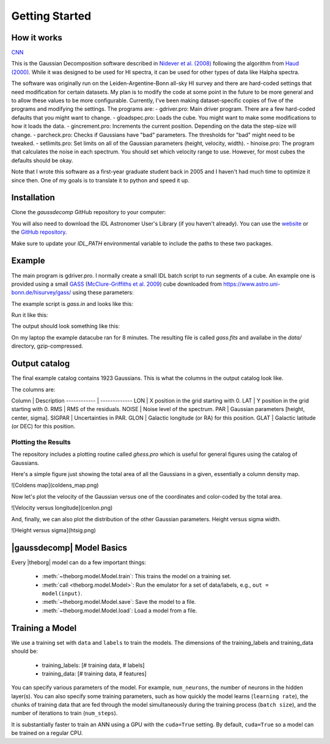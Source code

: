 ***************
Getting Started
***************



How it works
============

`CNN <http://cnn.com>`_

This is the Gaussian Decomposition software described in `Nidever et al. (2008) <https://ui.adsabs.harvard.edu/abs/2008ApJ...679..432N/abstract>`_ following the algorithm from `Haud (2000) <https://ui.adsabs.harvard.edu/abs/2000A%26A...364...83H>`_.  While it was designed to be used for HI spectra, it can be used for other types of data like Halpha spectra.

The software was originally run on the Leiden-Argentine-Bonn all-sky HI survey and there are hard-coded settings that need modification for certain datasets.  My plan is to modify the code at some point in the future to be more general and to allow these values to be more configurable.  Currently, I've been making dataset-specific copies of five of the programs and modifying the settings.  The programs are:
- gdriver.pro: Main driver program.  There are a few hard-coded defaults that you might want to change.
- gloadspec.pro: Loads the cube.  You might want to make some modifications to how it loads the data.
- gincrement.pro: Increments the current position.  Depending on the data the step-size will change.
- parcheck.pro: Checks if Gaussians have "bad" parameters.  The thresholds for "bad" might need to be tweaked.
- setlimits.pro: Set limits on all of the Gaussian parameters (height, velocity, width). 
- hinoise.pro: The program that calculates the noise in each spectrum.  You should set which velocity range to use.
However, for most cubes the defaults should be okay.

Note that I wrote this software as a first-year graduate student back in 2005 and I haven't had much time to optimize it since then.  One of my goals is to translate it to python and speed it up.

Installation
============

Clone the `gaussdecomp` GitHub repository to your computer:

.. code-block:: bash
    git clone https://github.com/dnidever/gaussdecomp.git


You will also need to download the IDL Astronomer User's Library (if you haven't already).  You can use the `website <http://idlastro.gsfc.nasa.gov/ftp/>`_ or the `GitHub repository <https://github.com/wlandsman/IDLAstro>`_.

Make sure to update your `IDL_PATH` environmental variable to include the paths to these two packages.

Example
=======

The main program is gdriver.pro.  I normally create a small IDL batch script to run segments of a cube.  An example one is provided using a small `GASS <https://www.atnf.csiro.au/research/GASS/index.html>`_ (`McClure-Griffiths et al. 2009 <https://ui.adsabs.harvard.edu/abs/2009ApJS..181..398M>`_) cube downloaded from https://www.astro.uni-bonn.de/hisurvey/gass/ using these parameters:

.. code-block:: idl
    l = 295.0 deg
    b = -41.0 deg
    width in l = 1 deg
    width in b = 1 deg


The example script is `gass.in` and looks like this:

.. code-block:: idl
    spawn,'echo $HOST',host
    print,'RUNNING THIS PROGRAM ON ',host
    @compile_all
    ; The cube is [13,13,1201]
    gdriver,lonr=[0,12],latr=[0,12],cubefile='../gass_295_-41.fits.gz',file='gass.fits',/noplot,$
        btrack=btrack,gstruc=gstruc,/backret,savestep=100


Run it like this:

.. code-block:: bash
   idl
   IDL>@gass.in

The output should look something like this:

.. code-block:: python
   IDL>@gass.in
   RUNNING THIS PROGRAM ON  NideverMacBookPro-2.local
   RUNNING GAUSSIAN ANALYSIS WITH THE FOLLOWING PARAMETERS
   -----------------------------------------------------------
   % Compiled module: STRINGIZE.
   % Compiled module: STRMULT.
   STARTING POSITION = (0.0,0.0)
   LONGITUDE RANGE = [0.0,12.0]
   LATITUDE RANGE = [0.0,12.0]
   LON DIRECTION = 1
   LAT DIRECTION = 1
   FILE = gass.fits
   -----------------------------------------------------------
   USING (BACKRET) MODE
   -----------------------------------------------------------
   
   Fitting Gaussians to the HI spectrum at (0.0,0.0)
   FORWARD
   % Compiled module: UNDEFINE.
   LOADING DATACUBE from ../data/gass_295_-41.fits.gz
   X = GLON-CAR  [X] = 13
   Y = GLAT-CAR  [Y] = 13
   Z = VELO-LSRK  [Z] = 1201
   Converting m/s to km/s

   ----------------------------------------------------------
   #       Height         Center         Width       Area
   ----------------------------------------------------------
   1     2.60 ( 4.5)   -2.48 ( 4.4)   11.52 ( 5.5)   75.04
   2     5.12 (  18)   -1.84 (  26)    5.47 (  11)   70.11
   3     2.84 (  51)    9.51 (  63)    3.09 (  19)   21.96
   4     4.98 ( 8.8)   -2.82 (0.91)    1.52 (1.00)   18.98
   5     2.92 (  73)    7.42 ( 6.1)    1.96 (  11)   14.35
   6     2.08 (  25)    1.56 ( 5.8)    1.75 ( 7.6)    9.15
   7     5.98 (0.68)  172.13 ( 2.6)   22.14 ( 2.2)  332.19
   8     6.64 ( 4.6)  151.59 ( 3.1)    5.44 ( 2.8)   90.57
   9     5.05 ( 1.7)  181.76 (0.88)    5.04 ( 1.2)   63.82
   10     4.77 ( 4.6)  151.87 (0.66)    2.49 ( 1.2)   29.80
   11     3.26 ( 1.8)  180.39 (0.59)    1.98 (0.87)   16.17
   12     0.98 (0.39)  217.66 ( 2.5)    5.70 ( 2.8)   13.94
   13     1.93 ( 2.1)  139.48 (  10)    5.55 ( 5.5)   26.84
   ----------------------------------------------------------
   RMS = 0.0523
   Noise = 0.0490
   
   Count = 1
   Last/Current Position = (0.0,0.0)
   Neighbors (position)  visited  better  redo
   P1  (  1.0,  0.0)        -1      -1       0
   P2  (  0.0,  1.0)        -1      -1       0
   P3  (-----,-----)        -1      -1       0
   P4  (-----,-----)        -1      -1       0
   
   Fitting Gaussians to the HI spectrum at (1.0,0.0)
   FORWARD
   ----------------------------------------------------------
   #       Height         Center         Width       Area
   ----------------------------------------------------------
   1     2.86 ( 6.5)   -2.02 ( 4.0)   11.26 ( 6.3)   80.62
   2     4.85 (  22)   -2.07 (  32)    5.50 (  15)   66.80
   3     5.18 (  10)   -2.97 (0.67)    1.51 (0.92)   19.58
   4     2.55 (  37)    9.70 (  54)    2.96 (  18)   18.98
   5     2.85 (  66)    7.33 ( 5.7)    1.93 (  10)   13.79
   6     2.21 (  33)    1.63 ( 4.6)    1.83 ( 8.8)   10.13
   7     6.81 ( 2.7)  174.45 (  18)   16.71 (  19)  285.34
   8    13.49 (  14)  151.51 ( 3.2)    3.12 ( 1.6)  105.34
   9     4.08 (  14)  144.58 (  34)    8.42 (  17)   86.08
   10     5.31 ( 3.6)  181.15 ( 1.3)    4.50 ( 2.3)   59.94
   11     3.28 (  17)  157.44 (  15)    3.42 ( 8.4)   28.16
   12     1.22 ( 1.4)  216.15 (  13)    9.12 (  10)   27.79
   13     3.51 ( 2.8)  179.84 (0.71)    1.98 (1.00)   17.41
   14     0.28 (0.36)  116.95 (  51)   13.09 (  36)    9.31
   15     0.96 ( 6.2)  144.33 ( 5.5)    2.17 ( 6.4)    5.25
   16     0.49 ( 1.2)  217.88 ( 4.1)    2.93 ( 6.6)    3.62
   ----------------------------------------------------------
   RMS = 0.0514
   Noise = 0.0484

   Count = 2
   Last/Current Position = (1.0,0.0)
   Neighbors (position)  visited  better  redo
   P1  (  2.0,  0.0)        -1      -1       0
   P2  (  1.0,  1.0)        -1      -1       0
   P3  (  0.0,  0.0)        -1      -1       0
   P4  (-----,-----)        -1      -1       0
   
   Fitting Gaussians to the HI spectrum at (2.0,0.0)
   FORWARD
   ----------------------------------------------------------
   #       Height         Center         Width       Area
   ----------------------------------------------------------
   1     6.01 ( 6.9)   -0.69 ( 3.4)    9.19 ( 4.3)  138.55
   2     3.73 ( 6.8)   -1.50 ( 2.0)    3.80 ( 3.0)   35.56
   3     3.13 ( 2.9)    8.28 (0.90)    2.49 ( 1.3)   19.54
   4     3.54 ( 1.7)   -3.24 (0.39)    1.21 (0.56)   10.76
   5     0.19 (0.56)  -26.02 (  37)    6.72 (  26)    3.20
   6     7.28 (  12)  151.24 ( 5.8)   10.06 ( 6.5)  183.58
   7     7.18 ( 8.1)  178.36 ( 3.5)    7.51 ( 5.3)  135.15
   8     2.79 ( 8.1)  182.65 ( 100)   22.82 (  32)  159.41
   9     9.79 (  12)  152.97 ( 2.7)    3.89 ( 1.4)   95.51
   10     6.20 ( 4.1)  179.46 (0.47)    2.73 ( 1.0)   42.40
   11     5.85 (  13)  151.20 ( 1.3)    2.54 ( 1.7)   37.23
   12     0.34 (0.77)  112.58 (  50)   13.71 (  28)   11.60
   13     1.08 (0.70)  218.13 ( 2.4)    4.74 ( 3.4)   12.84
   14     1.15 ( 1.5)  185.70 ( 2.0)    1.74 ( 2.1)    5.03
   ----------------------------------------------------------
   RMS = 0.0572
   Noise = 0.0489


On my laptop the example datacube ran for 8 minutes.  The resulting file is called `gass.fits` and availabe in the `data/` directory, gzip-compressed.

Output catalog
==============

The final example catalog contains 1923 Gaussians.  This is what the columns in the output catalog look like.

.. code-block:: python
   LON             FLOAT           2.00000
   LAT             FLOAT           1.00000
   RMS             FLOAT         0.0505933
   NOISE           FLOAT         0.0490385
   PAR             FLOAT     Array[3]
   SIGPAR          FLOAT     Array[3]
   GLON            FLOAT           295.424
   GLAT            FLOAT          -41.4000

The columns are:

Column  |  Description
------------ | -------------
LON |  X position in the grid starting with 0.
LAT |  Y position in the grid starting with 0.
RMS |  RMS of the residuals.
NOISE |  Noise level of the spectrum.
PAR |  Gaussian parameters [height, center, sigma].
SIGPAR |  Uncertainties in PAR.
GLON |  Galactic longitude (or RA) for this position.
GLAT |  Galactic latitude (or DEC) for this position.


Plotting the Results
-------------------

The repository includes a plotting routine called `ghess.pro` which is useful for general figures using the catalog of Gaussians.

Here's a simple figure just showing the total area of all the Gaussians in a given, essentially a column density map.

.. code-block:: idl
   IDL>str = mrdfits('../data/gass.fits.gz',1)
   IDL>ghess,str,'lon','lat',dx=1,dy=1,/total,/log

![Coldens map](coldens_map.png)


Now let's plot the velocity of the Gaussian versus one of the coordinates and color-coded by the total area.

.. code-block:: idl
   IDL>ghess,str,'lon','cen',dx=1,dy=1,/total,/log


![Velocity versus longitude](cenlon.png)

And, finally, we can also plot the distribution of the other Gaussian parameters.  Height versus sigma width.

.. code-block:: idl
   IDL>ghess,str,'sig','ht',dx=0.2,dy=0.2

![Height versus sigma](htsig.png)







|gaussdecomp| Model Basics
==========================

Every |theborg| model can do a few important things:

 - :meth:`~theborg.model.Model.train`: This trains the model on a training set.
 - :meth:`call <theborg.model.Model>`: Run the emulator for a set of data/labels, e.g., ``out = model(input)``.
 - :meth:`~theborg.model.Model.save`: Save the model to a file.
 - :meth:`~theborg.model.Model.load`: Load a model from a file.

Training a Model
================
   
We use a training set with ``data`` and ``labels`` to train the models.
The dimensions of the training_labels and training_data should be:

 - training_labels: [# training data, # labels]
 - training_data: [# training data, # features]

You can specify various parameters of the model.  For example, ``num_neurons``, the number of
neurons in the hidden layer(s).  You can also specify some training parameters, such as how
quickly the model learns (``learning rate``), the chunks of training data that are fed through
the model simultaneously during the training process (``batch size``), and the number of iterations
to train (``num_steps``).

It is substantially faster to train an ANN using a GPU with the ``cuda=True`` setting.  By default,
``cuda=True`` so a model can be trained on a regular CPU.

